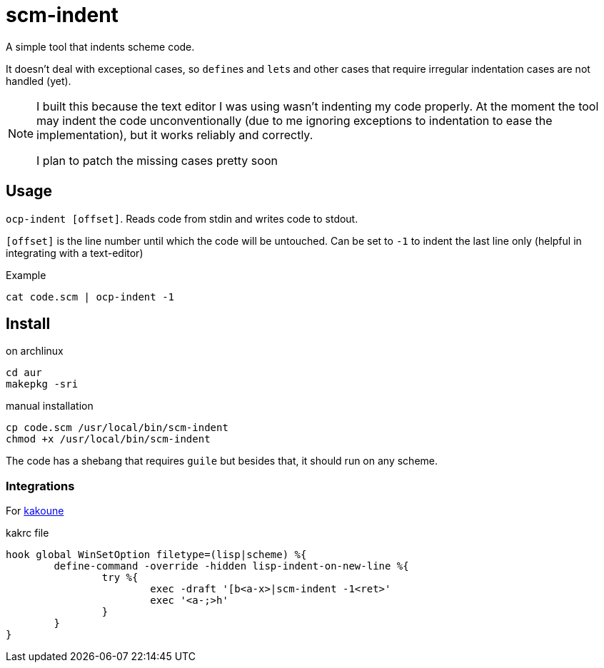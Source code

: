 = scm-indent

A simple tool that indents scheme code.

It doesn't deal with exceptional cases, so ``define``s and ``let``s and other cases that require irregular indentation cases are not handled (yet).

[NOTE]
====
I built this because the text editor I was using wasn't indenting my code properly. At the moment the tool may indent the code unconventionally (due to me ignoring exceptions to indentation to ease the implementation), but it works reliably and correctly.

I plan to patch the missing cases pretty soon
====

== Usage

`ocp-indent [offset]`. Reads code from stdin and writes code to stdout.

`[offset]` is the line number until which the code will be untouched. Can be set to `-1` to indent the last line only (helpful in integrating with a text-editor)

.Example
[source]
----
cat code.scm | ocp-indent -1
----

== Install

.on archlinux
[source]
----
cd aur
makepkg -sri
----

.manual installation
[source]
----
cp code.scm /usr/local/bin/scm-indent
chmod +x /usr/local/bin/scm-indent
----

The code has a shebang that requires `guile` but besides that, it should run on any scheme.

=== Integrations

For http://kakoune.org[kakoune]

.kakrc file
[source]
----
hook global WinSetOption filetype=(lisp|scheme) %{
	define-command -override -hidden lisp-indent-on-new-line %{
		try %{
        		exec -draft '[b<a-x>|scm-indent -1<ret>'
        		exec '<a-;>h'
        	}
	}
}
----
